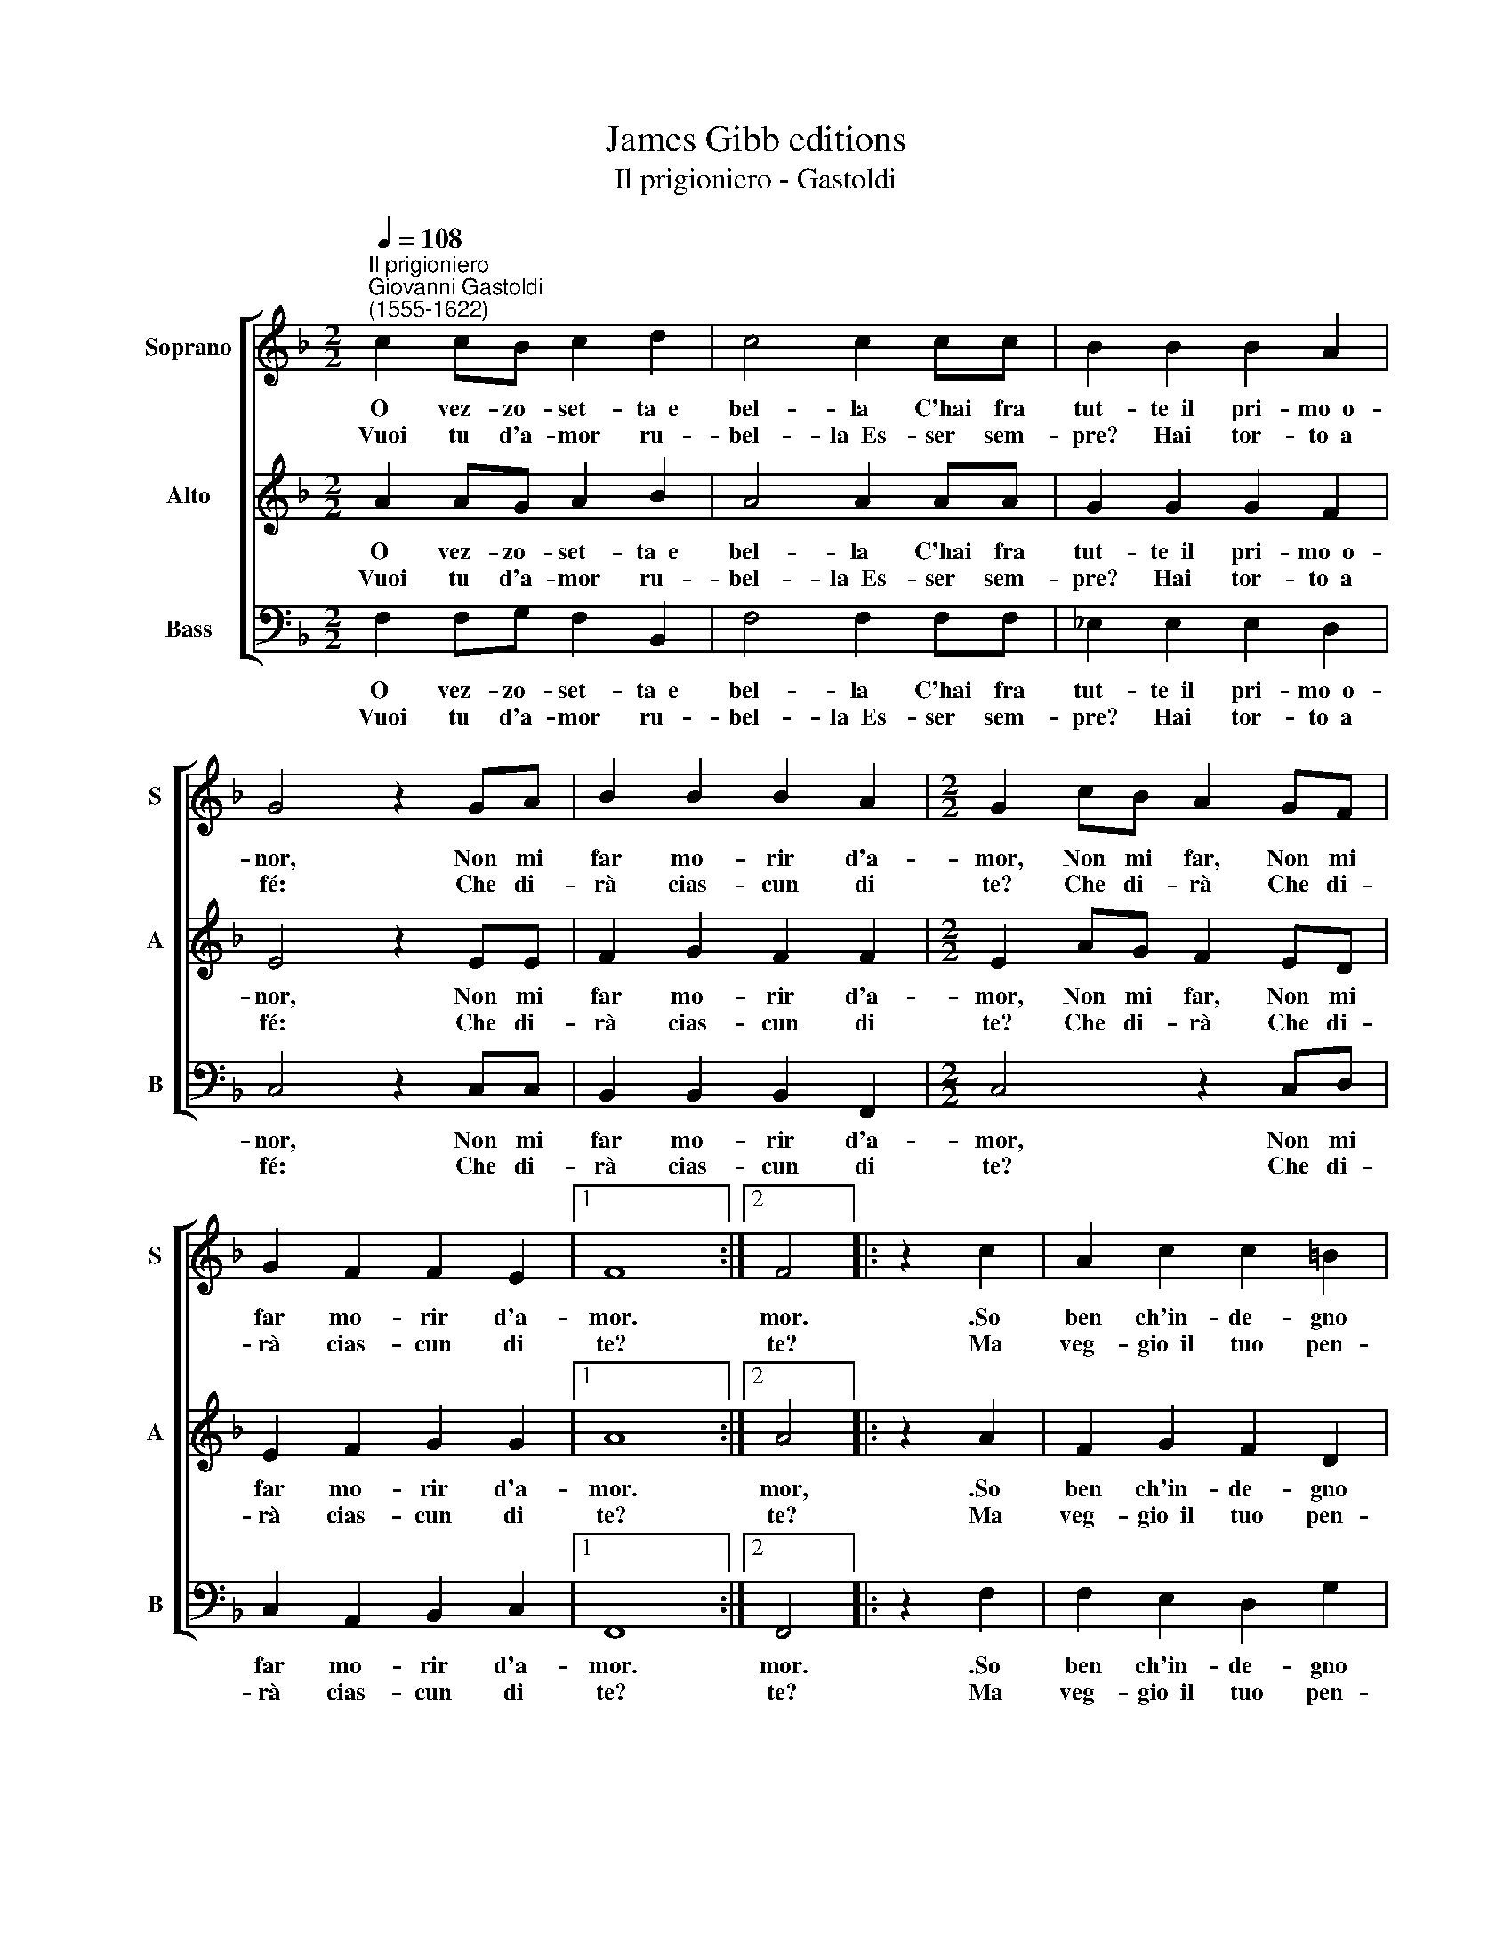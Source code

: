 X:1
T:James Gibb editions
T:Il prigioniero - Gastoldi
%%score [ 1 2 3 ]
L:1/8
Q:1/4=108
M:2/2
K:F
V:1 treble nm="Soprano" snm="S"
V:2 treble nm="Alto" snm="A"
V:3 bass nm="Bass" snm="B"
V:1
"^Il prigioniero""^Giovanni Gastoldi\n(1555-1622)" c2 cB c2 d2 | c4 c2 cc | B2 B2 B2 A2 | %3
w: O vez- zo- set- ta~~e|bel- la C'hai fra|tut- te~~il pri- mo~~o-|
w: Vuoi tu d'a- mor ru-|bel- la~~Es- ser sem-|pre? Hai tor- to~~a|
 G4 z2 GA | B2 B2 B2 A2 |[M:2/2] G2 cB A2 GF | G2 F2 F2 E2 |1 F8 :|2 F4 |: z2 c2 | A2 c2 c2 =B2 | %11
w: nor, Non mi|far mo- rir d'a-|mor, Non mi far, Non mi|far mo- rir d'a-|mor.|mor.|.So|ben ch'in- de- gno|
w: fé: Che di-|rà cias- cun di|te? Che di- rà Che di-|rà cias- cun di|te?|te?|Ma|veg- gio~~il tuo pen-|
 c2 A2 B2 A2 | G2 c2 c2 =B2 | c4 z2 AB | c2 A2 B2 c2 | d2 (dc) B2 cB | A2 B2 G2 G2 | A4 :| %18
w: son Che del tuo|cor mi fac- ci|don Ma gra-|di- sci~~il mio ser-|vir Che mi fai Che mi|fai cru- del mo-|rir.|
w: sier Di già mu-|ta- to~~è for- se|ver? Se mi|vuoi d'af- fan- ni|trar Sem\- * pre, Sem- pre~a-|mor vo- glio lo-|dar.|
V:2
 A2 AG A2 B2 | A4 A2 AA | G2 G2 G2 F2 | E4 z2 EE | F2 G2 F2 F2 |[M:2/2] E2 AG F2 ED | %6
w: O vez- zo- set- ta~~e|bel- la C'hai fra|tut- te~~il pri- mo~~o-|nor, Non mi|far mo- rir d'a-|mor, Non mi far, Non mi|
w: Vuoi tu d'a- mor ru-|bel- la~~Es- ser sem-|pre? Hai tor- to~~a|fé: Che di-|rà cias- cun di|te? Che di- rà Che di-|
 E2 F2 G2 G2 |1 A8 :|2 A4 |: z2 A2 | F2 G2 F2 D2 | E2 F2 F2 F2 | E2 E2 D2 D2 | E4 z2 FG | %14
w: far mo- rir d'a-|mor.|mor,|.So|ben ch'in- de- gno|son Che del tuo|cor mi fac- ci|don Ma gra-|
w: rà cias- cun di|te?|te?|Ma|veg- gio~~il tuo pen-|sier Di già mu-|ta- to~~è for- se|ver? Se mi|
 A2 F2 G2 A2 | B2 BA G2 AG | F2 D2 E2 E2 | F4 :| %18
w: di- sci~~il mio ser-|vir Che mi fai Che mi|fai cru- del mo-|rir.|
w: vuoi d'af- fan- ni|trar Sem\- * pre, Sem- pre~a-|mor vo- glio lo-|dar.|
V:3
 F,2 F,G, F,2 B,,2 | F,4 F,2 F,F, | _E,2 E,2 E,2 D,2 | C,4 z2 C,C, | B,,2 B,,2 B,,2 F,,2 | %5
w: O vez- zo- set- ta~~e|bel- la C'hai fra|tut- te~~il pri- mo~~o-|nor, Non mi|far mo- rir d'a-|
w: Vuoi tu d'a- mor ru-|bel- la~~Es- ser sem-|pre? Hai tor- to~~a|fé: Che di-|rà cias- cun di|
[M:2/2] C,4 z2 C,D, | C,2 A,,2 B,,2 C,2 |1 F,,8 :|2 F,,4 |: z2 F,2 | F,2 E,2 D,2 G,2 | %11
w: mor, Non mi|far mo- rir d'a-|mor.|mor.|.So|ben ch'in- de- gno|
w: te? Che di-|rà cias- cun di|te?|te?|Ma|veg- gio~~il tuo pen-|
 C,2 F,2 D,2 F,2 | C,2 E,2 ^F,2 G,2 | C,4 z2 D,G, | F,2 F,2 _E,2 C,2 | B,,4 z2 C,C, | %16
w: son Che del tuo|cor mi fac- ci|don Ma gra-|di- sci~~il mio ser-|vir Che mi|
w: sier Di già mu-|ta- to~~è for- se|ver? Se mi|vuoi d'af- fan- ni|trar Sem- pre~a-|
 D,2 B,,2 C,2 C,2 | F,,4 :| %18
w: fai cru- del mo-|rir.|
w: mor vo- glio lo-|dar.|

